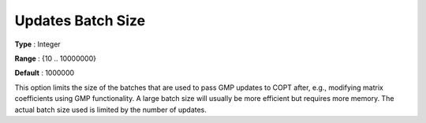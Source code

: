 .. _COPT_General_-_Updates_batch_size:


Updates Batch Size
==================



**Type** :	Integer	

**Range** :	{10 .. 10000000}	

**Default** :	1000000	



This option limits the size of the batches that are used to pass GMP updates to COPT after, e.g., modifying matrix coefficients using GMP functionality. A large batch size will usually be more efficient but requires more memory. The actual batch size used is limited by the number of updates.



